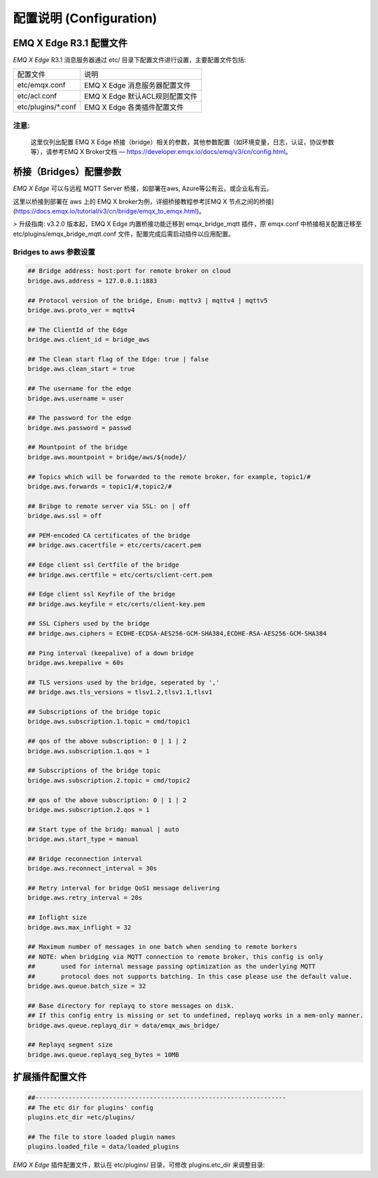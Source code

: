 
.. _configuration:

=========================
配置说明 (Configuration)
=========================

--------------------
EMQ X Edge R3.1 配置文件
--------------------

*EMQ X Edge* R3.1 消息服务器通过 etc/ 目录下配置文件进行设置，主要配置文件包括:

+----------------------------+--------------------------------------+
| 配置文件                   | 说明                                 |
+----------------------------+--------------------------------------+
| etc/emqx.conf              | EMQ X Edge 消息服务器配置文件        |
+----------------------------+--------------------------------------+
| etc/acl.conf               | EMQ X Edge 默认ACL规则配置文件       |
+----------------------------+--------------------------------------+
| etc/plugins/\*.conf        | EMQ X Edge 各类插件配置文件          |
+----------------------------+--------------------------------------+

注意:
------
  这里仅列出配置 EMQ X Edge 桥接（bridge）相关的参数，其他参数配置（如环境变量，日志，认证，协议参数等），请参考EMQ X Broker文档 — https://developer.emqx.io/docs/emq/v3/cn/config.html。


---------------------
桥接（Bridges）配置参数
---------------------

*EMQ X Edge* 可以与远程 MQTT Server 桥接，如部署在aws, Azure等公有云，或企业私有云。

这里以桥接到部署在 aws 上的 EMQ X broker为例，详细桥接教程参考[EMQ X 节点之间的桥接](https://docs.emqx.io/tutorial/v3/cn/bridge/emqx_to_emqx.html)。

> 升级指南: v3.2.0 版本起，EMQ X Edge 内置桥接功能迁移到 emqx_bridge_mqtt 插件，原 emqx.conf 中桥接相关配置迁移至 etc/plugins/emqx_bridge_mqtt.conf 文件，配置完成后需启动插件以应用配置。

Bridges to  aws 参数设置
--------------------------

.. code-block:: properties

    ## Bridge address: host:port for remote broker on cloud
    bridge.aws.address = 127.0.0.1:1883

    ## Protocol version of the bridge, Enum: mqttv3 | mqttv4 | mqttv5
    bridge.aws.proto_ver = mqttv4

    ## The ClientId of the Edge 
    bridge.aws.client_id = bridge_aws

    ## The Clean start flag of the Edge: true | false
    bridge.aws.clean_start = true

    ## The username for the edge
    bridge.aws.username = user

    ## The password for the edge
    bridge.aws.password = passwd

    ## Mountpoint of the bridge
    bridge.aws.mountpoint = bridge/aws/${node}/

    ## Topics which will be forwarded to the remote broker，for example, topic1/#
    bridge.aws.forwards = topic1/#,topic2/#

    ## Bribge to remote server via SSL: on | off
    bridge.aws.ssl = off

    ## PEM-encoded CA certificates of the bridge
    ## bridge.aws.cacertfile = etc/certs/cacert.pem

    ## Edge client ssl Certfile of the bridge
    ## bridge.aws.certfile = etc/certs/client-cert.pem

    ## Edge client ssl Keyfile of the bridge
    ## bridge.aws.keyfile = etc/certs/client-key.pem

    ## SSL Ciphers used by the bridge
    ## bridge.aws.ciphers = ECDHE-ECDSA-AES256-GCM-SHA384,ECDHE-RSA-AES256-GCM-SHA384

    ## Ping interval (keepalive) of a down bridge
    bridge.aws.keepalive = 60s

    ## TLS versions used by the bridge, seperated by ','
    ## bridge.aws.tls_versions = tlsv1.2,tlsv1.1,tlsv1

    ## Subscriptions of the bridge topic
    bridge.aws.subscription.1.topic = cmd/topic1

    ## qos of the above subscription: 0 | 1 | 2
    bridge.aws.subscription.1.qos = 1

    ## Subscriptions of the bridge topic
    bridge.aws.subscription.2.topic = cmd/topic2

    ## qos of the above subscription: 0 | 1 | 2
    bridge.aws.subscription.2.qos = 1

    ## Start type of the bridg: manual | auto
    bridge.aws.start_type = manual

    ## Bridge reconnection interval
    bridge.aws.reconnect_interval = 30s

    ## Retry interval for bridge QoS1 message delivering
    bridge.aws.retry_interval = 20s

    ## Inflight size
    bridge.aws.max_inflight = 32

    ## Maximum number of messages in one batch when sending to remote borkers
    ## NOTE: when bridging via MQTT connection to remote broker, this config is only
    ##       used for internal message passing optimization as the underlying MQTT
    ##       protocol does not supports batching. In this case please use the default value.
    bridge.aws.queue.batch_size = 32

    ## Base directory for replayq to store messages on disk.
    ## If this config entry is missing or set to undefined, replayq works in a mem-only manner.
    bridge.aws.queue.replayq_dir = data/emqx_aws_bridge/

    ## Replayq segment size
    bridge.aws.queue.replayq_seg_bytes = 10MB


----------------
扩展插件配置文件
----------------

.. code-block:: properties

    ##--------------------------------------------------------------------
    ## The etc dir for plugins' config
    plugins.etc_dir =etc/plugins/

    ## The file to store loaded plugin names
    plugins.loaded_file = data/loaded_plugins

   
*EMQ X Edge* 插件配置文件，默认在 etc/plugins/ 目录，可修改 plugins.etc_dir 来调整目录:

+----------------------------------------+----------------------------------+
| 配置文件                               | 说明                              |
+----------------------------------------+----------------------------------+
| etc/plugins/emqx_retainer.conf         | Retain 消息存储插件               |
+----------------------------------------+----------------------------------+
| etc/plugins/emqx_management.conf       | 管理插件                          |
+----------------------------------------+----------------------------------+
| etc/plugins/emqx_auth_username.conf    | 用户名、密码认证插件                |
+----------------------------------------+----------------------------------+
| etc/plugins/emqx_auth_clientid.conf    | ClientId 认证插件                 |
+----------------------------------------+----------------------------------+
| etc/plugins/emqx_auth_http.conf        | HTTP 认证插件配置                 |
+----------------------------------------+----------------------------------+
| etc/plugins/emqx_auth_mysql.conf       | MySQL 认证插件配置                |
+----------------------------------------+----------------------------------+
| etc/plugins/emqx_web_hook.conf         | Web Hook 插件配置                 |
+----------------------------------------+----------------------------------+
| etc/plugins/emqx_coap.conf             | CoAP 协议服务器配置                |
+----------------------------------------+----------------------------------+
| etc/plugins/emqx_recon.conf            | Recon 调试插件配置                 |
+----------------------------------------+----------------------------------+
| etc/plugins/emqx_reloader.conf         | 热加载插件配置                     |
+----------------------------------------+----------------------------------+
| etc/plugins/emqx_sn.conf               | MQTT-SN 协议插件配置               |
+----------------------------------------+----------------------------------+
| etc/plugins/emqx_bridge_mqtt.conf      | MQTT 桥接插件配置 (3.2.0 以后)      |
+----------------------------------------+----------------------------------+
| etc/plugins/emqx_stomp.conf            | Stomp 协议插件配置                 |
+----------------------------------------+----------------------------------+
| etc/plugins/emqx_auth_jwt.conf         | Jwt 认证插件配置                   |
+----------------------------------------+----------------------------------+
| etc/plugins/emqx_delayed_publish.conf  | 消息延迟发布插件                   |
+----------------------------------------+----------------------------------+

